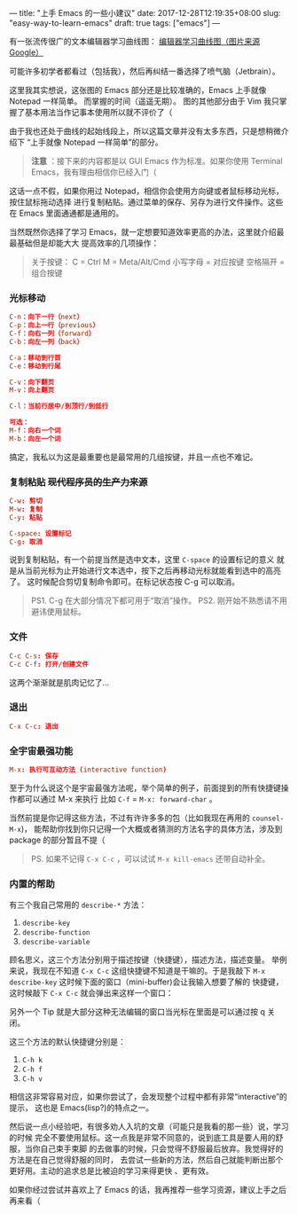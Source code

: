 ---
title: "上手 Emacs 的一些小建议"
date: 2017-12-28T12:19:35+08:00
slug: "easy-way-to-learn-emacs"
draft: true
tags: ["emacs"]
---

有一张流传很广的文本编辑器学习曲线图：
[[file:images/curves.jpg][编辑器学习曲线图（图片来源 Google）]]

可能许多初学者都看过（包括我），然后再纠结一番选择了喷气脑（Jetbrain）。

这里我其实想说，这张图的 Emacs 部分还是比较准确的，Emacs 上手就像 Notepad 一样简单。
而掌握的时间（遥遥无期）。
图的其他部分由于 Vim 我只掌握了基本用法当作记事本使用所以就不评价了（

由于我也还处于曲线的起始线段上，所以这篇文章并没有太多东西，只是想稍微介绍下
“上手就像 Notepad 一样简单”的部分。

#+BEGIN_QUOTE
*注意* ：接下来的内容都是以 GUI Emacs 作为标准。如果你使用 Terminal Emacs，我有理由相信你已经入门（
#+END_QUOTE

这话一点不假，如果你用过 Notepad，相信你会使用方向键或者鼠标移动光标，按住鼠标拖动选择
进行复制粘贴。通过菜单的保存、另存为进行文件操作。这些在 Emacs 里面通通都是通用的。

当然既然你选择了学习 Emacs，就一定想要知道效率更高的办法，这里就介绍最最基础但是却能大大
提高效率的几项操作：

#+BEGIN_QUOTE
关于按键：
C = Ctrl
M = Meta/Alt/Cmd
小写字母 = 对应按键
空格隔开 = 组合按键
#+END_QUOTE

*** 光标移动
#+BEGIN_SRC conf
C-n：向下一行（next）
C-p：向上一行（previous）
C-f：向右一列（forward）
C-b：向左一列（back）

C-a：移动到行首
C-e：移动到行尾

C-v：向下翻页
M-v：向上翻页

C-l：当前行居中/到顶行/到低行

可选：
M-f：向右一个词
M-b：向左一个词
#+END_SRC

搞定，我私以为这是最重要也是最常用的几组按键，并且一点也不难记。

*** 复制粘贴 +现代程序员的生产力来源+
#+BEGIN_SRC conf
C-w: 剪切
M-w: 复制
C-y: 粘贴

C-space: 设置标记
C-g: 取消
#+END_SRC

说到复制粘贴，有一个前提当然是选中文本，这里 ~C-space~ 的设置标记的意义
就是从当前光标为止开始进行文本选中，按下之后再移动光标就能看到选中的高亮了。
这时候配合剪切复制命令即可。在标记状态按 C-g 可以取消。

#+BEGIN_QUOTE
PS1. C-g 在大部分情况下都可用于“取消”操作。
PS2. 刚开始不熟悉请不用避讳使用鼠标。
#+END_QUOTE

*** 文件
#+BEGIN_SRC conf
C-c C-s: 保存
C-c C-f: 打开/创建文件
#+END_SRC

这两个渐渐就是肌肉记忆了...

*** 退出
#+BEGIN_SRC conf
C-x C-c: 退出
#+END_SRC

*** 全宇宙最强功能
#+BEGIN_SRC conf
M-x: 执行可互动方法 (interactive function)
#+END_SRC

至于为什么说这个是宇宙最强方法呢，举个简单的例子，前面提到的所有快捷键操作都可以通过 M-x 来执行
比如 ~C-f~ = ~M-x: forward-char~ 。

当然前提是你记得这些方法，不过有许许多多的包（比如我现在再用的 ~counsel-M-x~)，
能帮助你找到你只记得一个大概或者猜测的方法名字的具体方法，涉及到 package 的部分暂且不提（

#+BEGIN_QUOTE
PS. 如果不记得 ~C-x C-c~ ，可以试试 ~M-x kill-emacs~ 还带自动补全。
#+END_QUOTE
*** 内置的帮助
有三个我自己常用的 ~describe-*~ 方法：
1. ~describe-key~
1. ~describe-function~
1. ~describe-variable~
顾名思义，这三个方法分别用于描述按键（快捷键），描述方法，描述变量。
举例来说，我现在不知道 ~C-x C-c~ 这组快捷键不知道是干嘛的。于是我敲下
~M-x describe-key~ 这时候下面的窗口（mini-buffer)会让我输入想要了解的
快捷键，这时候敲下 ~C-x C-c~ 就会弹出来这样一个窗口：
[[file:./images/help.png]]

另外一个 Tip 就是大部分这种无法编辑的窗口当光标在里面是可以通过按 q 关闭。

这三个方法的默认快捷键分别是：
1. ~C-h k~
1. ~C-h f~
1. ~C-h v~
相信这非常容易对应，如果你尝试了，会发现整个过程中都有非常“interactive”的提示，
这也是 Emacs(lisp?)的特点之一。

然后说一点小经验吧，有很多劝人入坑的文章（可能只是我看的那一些）说，学习的时候
完全不要使用鼠标。这一点我是非常不同意的，说到底工具是要人用的舒服，当你自己束手束脚
的去做事的时候，只会觉得不舒服最后放弃。我觉得好的方法是在自己觉得舒服的同时，
去尝试一些新的方法，然后自己就能判断出那个更好用。主动的追求总是比被迫的学习来得更快
、更有效。

如果你经过尝试并喜欢上了 Emacs 的话，我再推荐一些学习资源，建议上手之后再来看（
